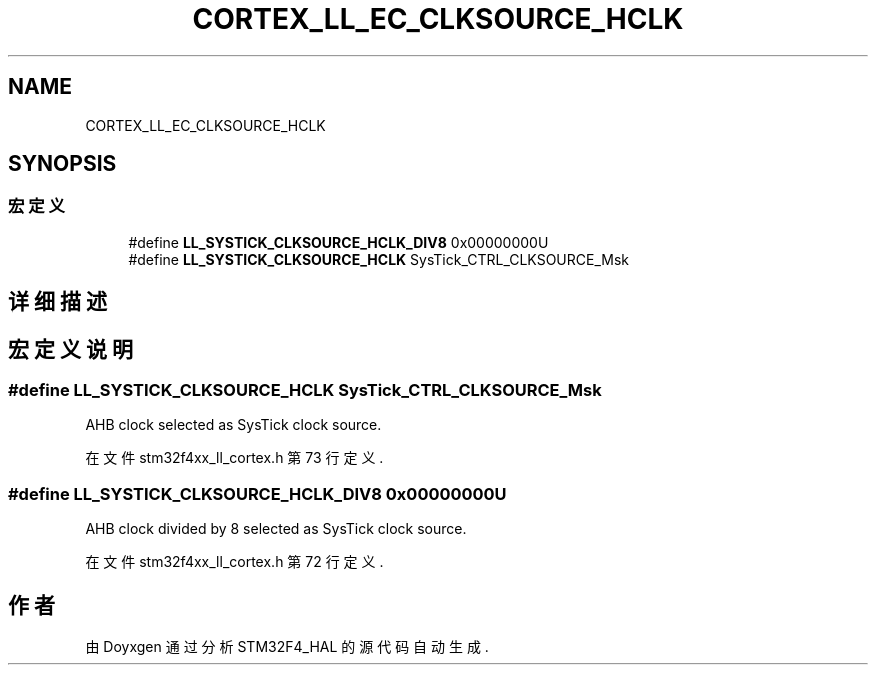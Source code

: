 .TH "CORTEX_LL_EC_CLKSOURCE_HCLK" 3 "2020年 八月 7日 星期五" "Version 1.24.0" "STM32F4_HAL" \" -*- nroff -*-
.ad l
.nh
.SH NAME
CORTEX_LL_EC_CLKSOURCE_HCLK
.SH SYNOPSIS
.br
.PP
.SS "宏定义"

.in +1c
.ti -1c
.RI "#define \fBLL_SYSTICK_CLKSOURCE_HCLK_DIV8\fP   0x00000000U"
.br
.ti -1c
.RI "#define \fBLL_SYSTICK_CLKSOURCE_HCLK\fP   SysTick_CTRL_CLKSOURCE_Msk"
.br
.in -1c
.SH "详细描述"
.PP 

.SH "宏定义说明"
.PP 
.SS "#define LL_SYSTICK_CLKSOURCE_HCLK   SysTick_CTRL_CLKSOURCE_Msk"
AHB clock selected as SysTick clock source\&. 
.PP
在文件 stm32f4xx_ll_cortex\&.h 第 73 行定义\&.
.SS "#define LL_SYSTICK_CLKSOURCE_HCLK_DIV8   0x00000000U"
AHB clock divided by 8 selected as SysTick clock source\&. 
.PP
在文件 stm32f4xx_ll_cortex\&.h 第 72 行定义\&.
.SH "作者"
.PP 
由 Doyxgen 通过分析 STM32F4_HAL 的 源代码自动生成\&.
